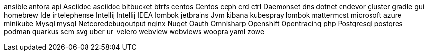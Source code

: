 ansible
antora
api
Asciidoc
asciidoc
bitbucket
btrfs
centos
Centos
ceph
crd
ctrl
Daemonset
dns
dotnet
endevor
gluster
gradle
gui
homebrew
Ide
intelephense
Intellij
Intellij IDEA
lombok
jetbrains
Jvm
kibana
kubespray
lombok
mattermost
microsoft azure
minikube
Mysql
mysql
Netcoredebugoutput
nginx
Nuget
Oauth
Omnisharp
Openshift
Opentracing
php
Postgresql
postgres
podman
quarkus
scm
svg
uber
uri
velero
webview
webviews
woopra
yaml
zowe
